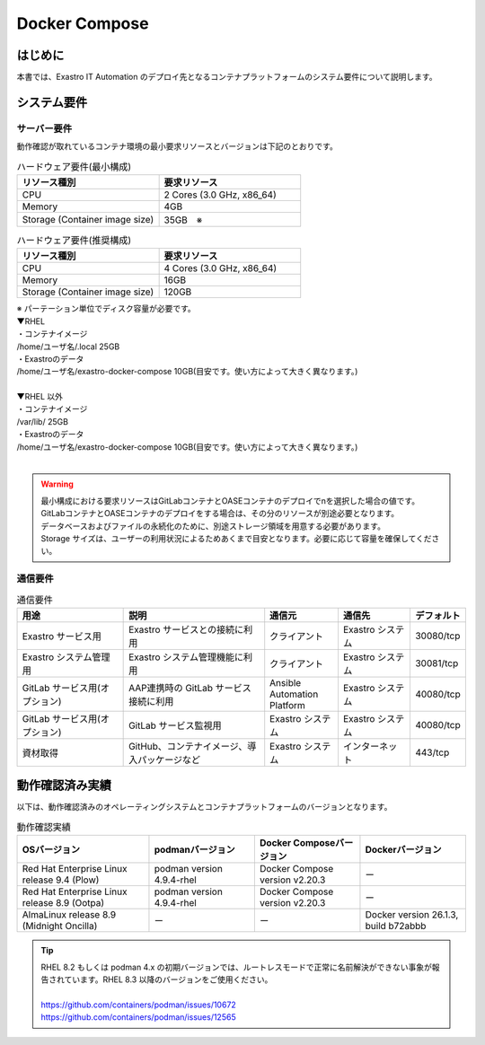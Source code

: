 ==============
Docker Compose
==============

はじめに
========

| 本書では、Exastro IT Automation のデプロイ先となるコンテナプラットフォームのシステム要件について説明します。

システム要件
============

サーバー要件
------------

| 動作確認が取れているコンテナ環境の最小要求リソースとバージョンは下記のとおりです。

.. list-table:: ハードウェア要件(最小構成)
 :widths: 20, 20
 :header-rows: 1

 * - リソース種別
   - 要求リソース
 * - CPU
   - 2 Cores (3.0 GHz, x86_64)
 * - Memory
   - 4GB
 * - Storage (Container image size)
   - 35GB　※

.. list-table:: ハードウェア要件(推奨構成)
 :widths: 20, 20
 :header-rows: 1

 * - リソース種別
   - 要求リソース
 * - CPU
   - 4 Cores (3.0 GHz, x86_64)
 * - Memory
   - 16GB
 * - Storage (Container image size)
   - 120GB

| ※ パーテーション単位でディスク容量が必要です。
| ▼RHEL
| ・コンテナイメージ
| /home/ユーザ名/.local  25GB
| ・Exastroのデータ
| /home/ユーザ名/exastro-docker-compose 10GB(目安です。使い方によって大きく異なります。)
|
| ▼RHEL 以外
| ・コンテナイメージ
| /var/lib/ 25GB
| ・Exastroのデータ
| /home/ユーザ名/exastro-docker-compose 10GB(目安です。使い方によって大きく異なります。)
|

.. warning::
  | 最小構成における要求リソースはGitLabコンテナとOASEコンテナのデプロイでnを選択した場合の値です。GitLabコンテナとOASEコンテナのデプロイをする場合は、その分のリソースが別途必要となります。
  | データベースおよびファイルの永続化のために、別途ストレージ領域を用意する必要があります。
  | Storage サイズは、ユーザーの利用状況によるためあくまで目安となります。必要に応じて容量を確保してください。

通信要件
--------

.. list-table:: 通信要件
 :widths: 15, 20, 10, 10, 5
 :header-rows: 1

 * - 用途
   - 説明
   - 通信元
   - 通信先
   - デフォルト
 * - Exastro サービス用
   - Exastro サービスとの接続に利用
   - クライアント
   - Exastro システム
   - 30080/tcp
 * - Exastro システム管理用
   - Exastro システム管理機能に利用
   - クライアント
   - Exastro システム
   - 30081/tcp
 * - GitLab サービス用(オプション)
   - AAP連携時の GitLab サービス接続に利用
   - Ansible Automation Platform
   - Exastro システム
   - 40080/tcp
 * - GitLab サービス用(オプション)
   - GitLab サービス監視用
   - Exastro システム
   - Exastro システム
   - 40080/tcp
 * - 資材取得
   - GitHub、コンテナイメージ、導入パッケージなど
   - Exastro システム
   - インターネット
   - 443/tcp


動作確認済み実績
================

| 以下は、動作確認済みのオペレーティングシステムとコンテナプラットフォームのバージョンとなります。

.. list-table:: 動作確認実績
 :widths: 25, 20, 20, 20
 :header-rows: 1

 * - OSバージョン
   - podmanバージョン
   - Docker Composeバージョン
   - Dockerバージョン
 * - Red Hat Enterprise Linux release 9.4 (Plow)
   - podman version 4.9.4-rhel
   - Docker Compose version v2.20.3
   - ー
 * - Red Hat Enterprise Linux release 8.9 (Ootpa)
   - podman version 4.9.4-rhel
   - Docker Compose version v2.20.3
   - ー
 * - AlmaLinux release 8.9 (Midnight Oncilla)
   - ー
   - ー
   - Docker version 26.1.3, build b72abbb

.. tip::
   | RHEL 8.2 もしくは podman 4.x の初期バージョンでは、ルートレスモードで正常に名前解決ができない事象が報告されています。RHEL 8.3 以降のバージョンをご使用ください。
   |
   | https://github.com/containers/podman/issues/10672
   | https://github.com/containers/podman/issues/12565

